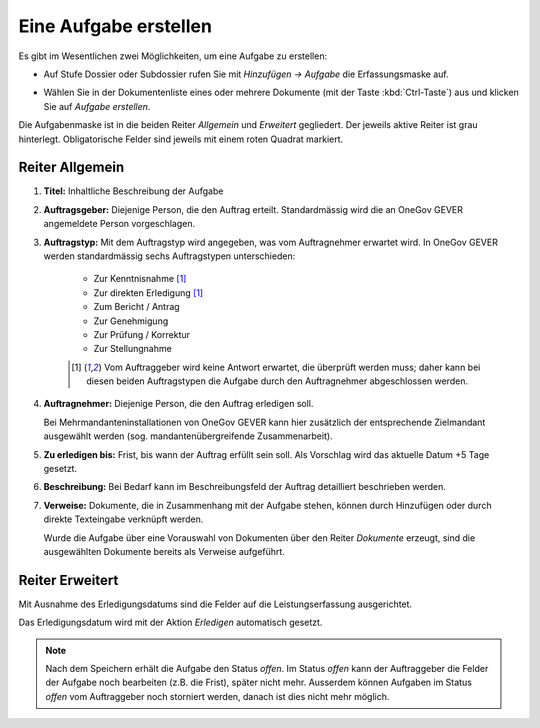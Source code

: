 Eine Aufgabe erstellen
----------------------

Es gibt im Wesentlichen zwei Möglichkeiten, um eine Aufgabe zu erstellen:

-  Auf Stufe Dossier oder Subdossier rufen Sie mit *Hinzufügen →
   Aufgabe* die Erfassungsmaske auf.

   |img-aufgaben-1|

-  Wählen Sie in der Dokumentenliste eines oder mehrere Dokumente (mit
   der Taste :kbd:`Ctrl-Taste`) aus und klicken Sie auf *Aufgabe erstellen*.

   |img-aufgaben-2|

Die Aufgabenmaske ist in die beiden Reiter *Allgemein* und *Erweitert*
gegliedert. Der jeweils aktive Reiter ist grau hinterlegt.
Obligatorische Felder sind jeweils mit einem roten Quadrat markiert.

Reiter Allgemein
~~~~~~~~~~~~~~~~

|img-aufgaben-3|

1. **Titel:** Inhaltliche Beschreibung der Aufgabe

2. **Auftragsgeber:** Diejenige Person, die den Auftrag erteilt.
   Standardmässig wird die an OneGov GEVER angemeldete Person
   vorgeschlagen.

3. **Auftragstyp:** Mit dem Auftragstyp wird angegeben, was vom
   Auftragnehmer erwartet wird. In OneGov GEVER werden standardmässig
   sechs Auftragstypen unterschieden:

    - Zur Kenntnisnahme [#FN1]_

    - Zur direkten Erledigung [#FN1]_

    - Zum Bericht / Antrag

    - Zur Genehmigung

    - Zur Prüfung / Korrektur

    - Zur Stellungnahme

    .. [#FN1] Vom Auftraggeber wird keine Antwort erwartet, die überprüft
      werden muss; daher kann bei diesen beiden Auftragstypen die Aufgabe
      durch den Auftragnehmer abgeschlossen werden.

4. **Auftragnehmer:** Diejenige Person, die den Auftrag erledigen soll.

   Bei Mehrmandanteninstallationen von OneGov GEVER
   kann hier zusätzlich der entsprechende Zielmandant ausgewählt werden
   (sog. mandantenübergreifende Zusammenarbeit).

5. **Zu erledigen bis:** Frist, bis wann der Auftrag erfüllt sein soll.
   Als Vorschlag wird das aktuelle Datum +5 Tage gesetzt.

6. **Beschreibung:** Bei Bedarf kann im Beschreibungsfeld der Auftrag
   detailliert beschrieben werden.

7. **Verweise:** Dokumente, die in Zusammenhang mit der Aufgabe stehen,
   können durch Hinzufügen oder durch direkte Texteingabe verknüpft
   werden.

   Wurde die Aufgabe über eine Vorauswahl von Dokumenten über den Reiter
   *Dokumente* erzeugt, sind die ausgewählten Dokumente bereits als
   Verweise aufgeführt.

Reiter Erweitert
~~~~~~~~~~~~~~~~

|img-aufgaben-4|

Mit Ausnahme des Erledigungsdatums sind die Felder auf die
Leistungserfassung ausgerichtet.

Das Erledigungsdatum wird mit der Aktion *Erledigen* automatisch
gesetzt.

.. note::
   Nach dem Speichern erhält die Aufgabe den Status *offen*.
   Im Status *offen* kann der Auftraggeber die Felder der Aufgabe noch bearbeiten
   (z.B. die Frist), später nicht mehr. Ausserdem können Aufgaben im Status
   *offen* vom Auftraggeber noch storniert werden, danach ist dies nicht mehr
   möglich.

.. |img-aufgaben-1| image:: ../img/media/img-aufgaben-1.png
.. |img-aufgaben-2| image:: ../img/media/img-aufgaben-2.png
.. |img-aufgaben-3| image:: ../img/media/img-aufgaben-3.png
.. |img-aufgaben-4| image:: ../img/media/img-aufgaben-4.png

.. disqus::
